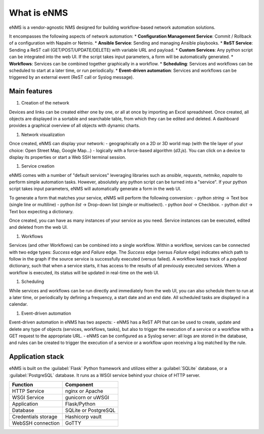 ============
What is eNMS
============

eNMS is a vendor-agnostic NMS designed for building workflow-based network automation solutions.

It encompasses the following aspects of network automation:
* **Configuration Management Service**: Commit / Rollback of a configuration with Napalm or Netmio.
* **Ansible Service**: Sending and managing Ansible playbooks.
* **ReST Service**: Sending a ReST call (GET/POST/UPDATE/DELETE) with variable URL and payload.
* **Custom Services**: Any python script can be integrated into the web UI. If the script takes input parameters, a form will be automatically generated.
* **Workflows**: Services can be combined together graphically in a workflow.
* **Scheduling**: Services and workflows can be scheduled to start at a later time, or run periodically.
* **Event-driven automation**: Services and workflows can be triggered by an external event (ReST call or Syslog message).

Main features
-------------
    
1. Creation of the network

Devices and links can be created either one by one, or all at once by importing an Excel spreadsheet.
Once created, all objects are displayed in a sortable and searchable table, from which they can be edited and deleted.
A dashboard provides a graphical overview of all objects with dynamic charts.

#. Network visualization

Once created, eNMS can display your network:
- geographically on a 2D or 3D world map (with the tile layer of your choice: Open Street Map, Google Map...)
- logically with a force-based algorithm (`d3.js`).
You can click on a device to display its properties or start a Web SSH terminal session.

#. Service creation

eNMS comes with a number of "default services" leveraging libraries such as `ansible`, `requests`, `netmiko`, `napalm`  to perform simple automation tasks. However, absolutely any python script can be turned into a "service".
If your python script takes input parameters, eNMS will automatically generate a form in the web UI.

To generate a form that matches your service, eNMS will perform the following conversion:
- python `string` -> Text box (single line or multiline)
- python `list` -> Drop-down list (single or multiselect).
- python `bool` -> Checkbox.
- python `dict` -> Text box expecting a dictionary.

Once created, you can have as many instances of your service as you need. Service instances can be executed, edited and deleted from the web UI.

#. Workflows

Services (and other Workflows) can be combined into a single workflow.
Within a workflow, services can be connected with two edge types: `Success` edge and `Failure` edge. The `Success` edge (versus `Failure` edge) indicates which path to follow in the graph if the source service is successfully executed (versus failed).
A workflow keeps track of a `payload` dictionary, such that when a service starts, it has access to the results of all previously executed services.
When a workflow is executed, its status will be updated in real-time on the web UI.

#. Scheduling

While services and workflows can be run directly and immediately from the web UI, you can also schedule them to run at a later time, or periodically by defining a frequency, a start date and an end date. All scheduled tasks are displayed in a calendar.

#. Event-driven automation

Event-driven automation in eNMS has two aspects:
- eNMS has a ReST API that can be used to create, update and delete any type of objects (services, workflows, tasks), but also to trigger the execution of a service or a workflow with a GET request to the appropriate URL. 
- eNMS can be configured as a Syslog server: all logs are stored in the database, and rules can be created to trigger the execution of a service or a workflow upon receiving a log matched by the rule.

Application stack
-----------------

eNMS is built on the :guilabel:`Flask` Python framework and utilizes either a :guilabel:`SQLite` database, or a :guilabel:`PostgreSQL` database. It runs as a WSGI service behind your choice of HTTP server.

+----------------------------------------+------------------------------------+
|Function                                |Component                           |
+========================================+====================================+
|HTTP Service                            |nginx or Apache                     |
+----------------------------------------+------------------------------------+
|WSGI Service                            |gunicorn or uWSGI                   |
+----------------------------------------+------------------------------------+
|Application                             |Flask/Python                        |
+----------------------------------------+------------------------------------+
|Database                                |SQLite or PostgreSQL                |
+----------------------------------------+------------------------------------+
|Credentials storage                     |Hashicorp vault                     |
+----------------------------------------+------------------------------------+
|WebSSH connection                       |GoTTY                               |
+----------------------------------------+------------------------------------+